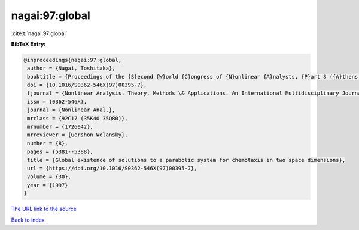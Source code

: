 nagai:97:global
===============

:cite:t:`nagai:97:global`

**BibTeX Entry:**

.. code-block:: bibtex

   @inproceedings{nagai:97:global,
    author = {Nagai, Toshitaka},
    booktitle = {Proceedings of the {S}econd {W}orld {C}ongress of {N}onlinear {A}nalysts, {P}art 8 ({A}thens, 1996)},
    doi = {10.1016/S0362-546X(97)00395-7},
    fjournal = {Nonlinear Analysis. Theory, Methods \& Applications. An International Multidisciplinary Journal},
    issn = {0362-546X},
    journal = {Nonlinear Anal.},
    mrclass = {92C17 (35K40 35Q80)},
    mrnumber = {1726042},
    mrreviewer = {Gershon Wolansky},
    number = {8},
    pages = {5381--5388},
    title = {Global existence of solutions to a parabolic system for chemotaxis in two space dimensions},
    url = {https://doi.org/10.1016/S0362-546X(97)00395-7},
    volume = {30},
    year = {1997}
   }
`The URL link to the source <ttps://doi.org/10.1016/S0362-546X(97)00395-7}>`_


`Back to index <../By-Cite-Keys.html>`_
